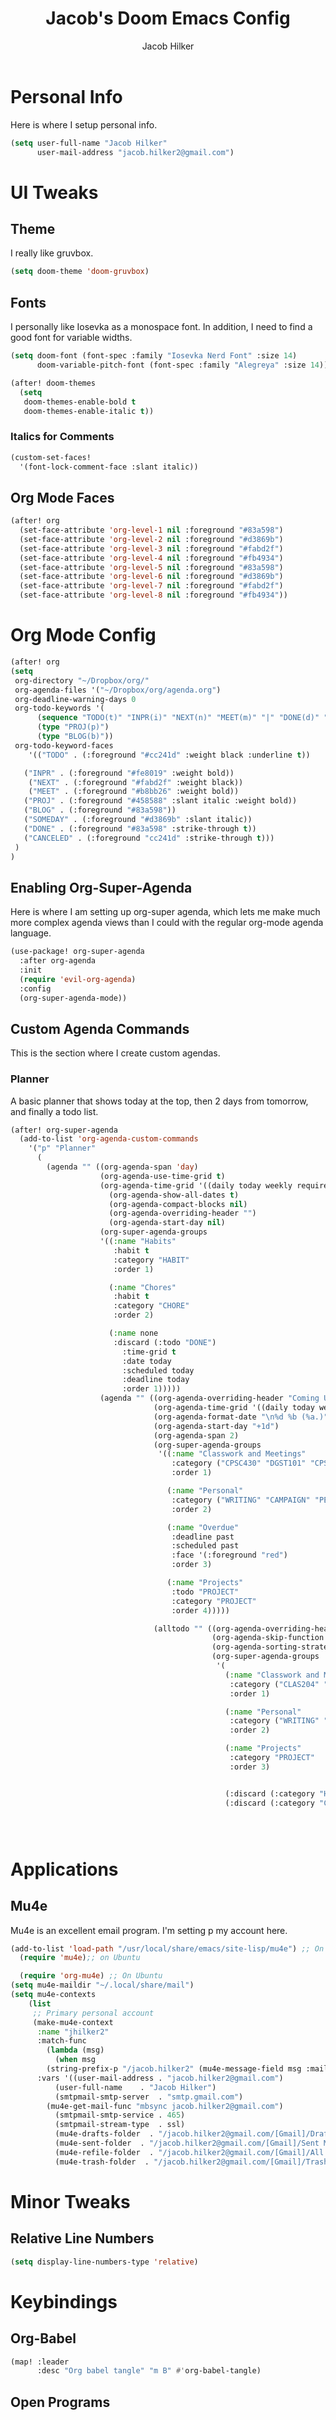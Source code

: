 #+title: Jacob's Doom Emacs Config
#+author: Jacob Hilker
#+description: Jacob's Doom Emacs config.
#+startup: overview
* Personal Info
Here is where I setup personal info.
#+begin_src emacs-lisp
(setq user-full-name "Jacob Hilker"
      user-mail-address "jacob.hilker2@gmail.com")
#+end_src

* UI Tweaks
** Theme
I really like gruvbox.
#+begin_src emacs-lisp
  (setq doom-theme 'doom-gruvbox)
#+end_src

** Fonts
I personally like Iosevka as a monospace font. In addition, I need to find a good font for variable widths.
#+begin_src emacs-lisp
(setq doom-font (font-spec :family "Iosevka Nerd Font" :size 14)
      doom-variable-pitch-font (font-spec :family "Alegreya" :size 14))

(after! doom-themes
  (setq
   doom-themes-enable-bold t
   doom-themes-enable-italic t))

#+end_src

*** Italics for Comments
#+begin_src emacs-lisp
(custom-set-faces!
  '(font-lock-comment-face :slant italic))
#+end_src

** Org Mode Faces
#+begin_src emacs-lisp
(after! org
  (set-face-attribute 'org-level-1 nil :foreground "#83a598")
  (set-face-attribute 'org-level-2 nil :foreground "#d3869b")
  (set-face-attribute 'org-level-3 nil :foreground "#fabd2f")
  (set-face-attribute 'org-level-4 nil :foreground "#fb4934")
  (set-face-attribute 'org-level-5 nil :foreground "#83a598")
  (set-face-attribute 'org-level-6 nil :foreground "#d3869b")
  (set-face-attribute 'org-level-7 nil :foreground "#fabd2f")
  (set-face-attribute 'org-level-8 nil :foreground "#fb4934"))
#+end_src

* Org Mode Config
#+begin_src emacs-lisp
(after! org
(setq
 org-directory "~/Dropbox/org/"
 org-agenda-files '("~/Dropbox/org/agenda.org")
 org-deadline-warning-days 0
 org-todo-keywords '(
      (sequence "TODO(t)" "INPR(i)" "NEXT(n)" "MEET(m)" "|" "DONE(d)" "CANCELED(c)")
      (type "PROJ(p)")
      (type "BLOG(b)"))
 org-todo-keyword-faces
    '(("TODO" . (:foreground "#cc241d" :weight black :underline t))

   ("INPR" . (:foreground "#fe8019" :weight bold))
    ("NEXT" . (:foreground "#fabd2f" :weight black))
    ("MEET" . (:foreground "#b8bb26" :weight bold))
   ("PROJ" . (:foreground "#458588" :slant italic :weight bold))
   ("BLOG" . (:foreground "#83a598"))
   ("SOMEDAY" . (:foreground "#d3869b" :slant italic))
   ("DONE" . (:foreground "#83a598" :strike-through t))
   ("CANCELED" . (:foreground "cc241d" :strike-through t)))
 )
)
#+end_src

** Enabling Org-Super-Agenda
Here is where I am setting up org-super agenda, which lets me make much more complex agenda views than I could with the regular org-mode agenda language.

#+begin_src emacs-lisp
(use-package! org-super-agenda
  :after org-agenda
  :init
  (require 'evil-org-agenda)
  :config
  (org-super-agenda-mode))
#+end_src

** Custom Agenda Commands
This is the section where I create custom agendas.
*** Planner
A basic planner that shows today at the top, then 2 days from tomorrow, and finally a todo list.
#+begin_src emacs-lisp
(after! org-super-agenda
  (add-to-list 'org-agenda-custom-commands
    '("p" "Planner"
      (
        (agenda "" ((org-agenda-span 'day)
                    (org-agenda-use-time-grid t)
                    (org-agenda-time-grid '((daily today weekly require-timed)()() "" nil))
		              (org-agenda-show-all-dates t)
			          (org-agenda-compact-blocks nil)
			          (org-agenda-overriding-header "")
			          (org-agenda-start-day nil)
                    (org-super-agenda-groups
                    '((:name "Habits"
                       :habit t
                       :category "HABIT"
                       :order 1)

                      (:name "Chores"
                       :habit t
                       :category "CHORE"
                       :order 2)

                      (:name none
                       :discard (:todo "DONE")
		                 :time-grid t
				         :date today
				         :scheduled today
				         :deadline today
				         :order 1)))))
                    (agenda "" ((org-agenda-overriding-header "Coming Up Soon")
                                (org-agenda-time-grid '((daily today weekly require-timed)()() "" nil))
                                (org-agenda-format-date "\n%d %b (%a.)")
                                (org-agenda-start-day "+1d")
                                (org-agenda-span 2)
                                (org-super-agenda-groups
                                 '((:name "Classwork and Meetings"
                                    :category ("CPSC430" "DGST101" "CPSC414" "CPSC444" "MEETING")
                                    :order 1)

                                   (:name "Personal"
                                    :category ("WRITING" "CAMPAIGN" "PERSONAL" "NANO" "UMWCLUB")
                                    :order 2)

                                   (:name "Overdue"
                                    :deadline past
                                    :scheduled past
                                    :face '(:foreground "red")
                                    :order 3)

                                   (:name "Projects"
                                    :todo "PROJECT"
                                    :category "PROJECT"
                                    :order 4)))))

                                (alltodo "" ((org-agenda-overriding-header "To Do")
                                             (org-agenda-skip-function '(org-agenda-skip-entry-if 'timestamp))
                                             (org-agenda-sorting-strategy '(todo-state-up category-up ))
                                             (org-super-agenda-groups
                                              '(
                                                (:name "Classwork and Meetings"
                                                 :category ("CLAS204" "CPSC405" "CPSC419" "CPSC445" "MEETING" "CLASSES")
                                                 :order 1)

                                                (:name "Personal"
                                                 :category ("WRITING" "CAMPAIGN" "PERSONAL" "NANO" "UMWCLUB")
                                                 :order 2)

                                                (:name "Projects"
                                                 :category "PROJECT"
                                                 :order 3)


                                                (:discard (:category "HABIT"))
                                                (:discard (:category "CHORE"))))))))))




                       #+end_src
* Applications
** Mu4e
Mu4e is an excellent email program. I'm setting p my account here.
#+begin_src emacs-lisp
(add-to-list 'load-path "/usr/local/share/emacs/site-lisp/mu4e") ;; On Ubuntu
  (require 'mu4e);; on Ubuntu

  (require 'org-mu4e) ;; On Ubuntu
(setq mu4e-maildir "~/.local/share/mail")
(setq mu4e-contexts
	(list
	 ;; Primary personal account
	 (make-mu4e-context
	  :name "jhilker2"
	  :match-func
	    (lambda (msg)
	      (when msg
		(string-prefix-p "/jacob.hilker2" (mu4e-message-field msg :maildir))))
	  :vars '((user-mail-address . "jacob.hilker2@gmail.com")
		  (user-full-name    . "Jacob Hilker")
		  (smtpmail-smtp-server  . "smtp.gmail.com")
        (mu4e-get-mail-func "mbsync jacob.hilker2@gmail.com")
		  (smtpmail-smtp-service . 465)
		  (smtpmail-stream-type  . ssl)
		  (mu4e-drafts-folder  . "/jacob.hilker2@gmail.com/[Gmail]/Drafts")
		  (mu4e-sent-folder  . "/jacob.hilker2@gmail.com/[Gmail]/Sent Mail")
		  (mu4e-refile-folder  . "/jacob.hilker2@gmail.com/[Gmail]/All Mail")
		  (mu4e-trash-folder  . "/jacob.hilker2@gmail.com/[Gmail]/Trash")))))
#+end_src

* Minor Tweaks
** Relative Line Numbers
#+begin_src emacs-lisp
(setq display-line-numbers-type 'relative)
#+end_src

* Keybindings
** Org-Babel
#+begin_src emacs-lisp
(map! :leader
      :desc "Org babel tangle" "m B" #'org-babel-tangle)
#+end_src
** Open Programs
